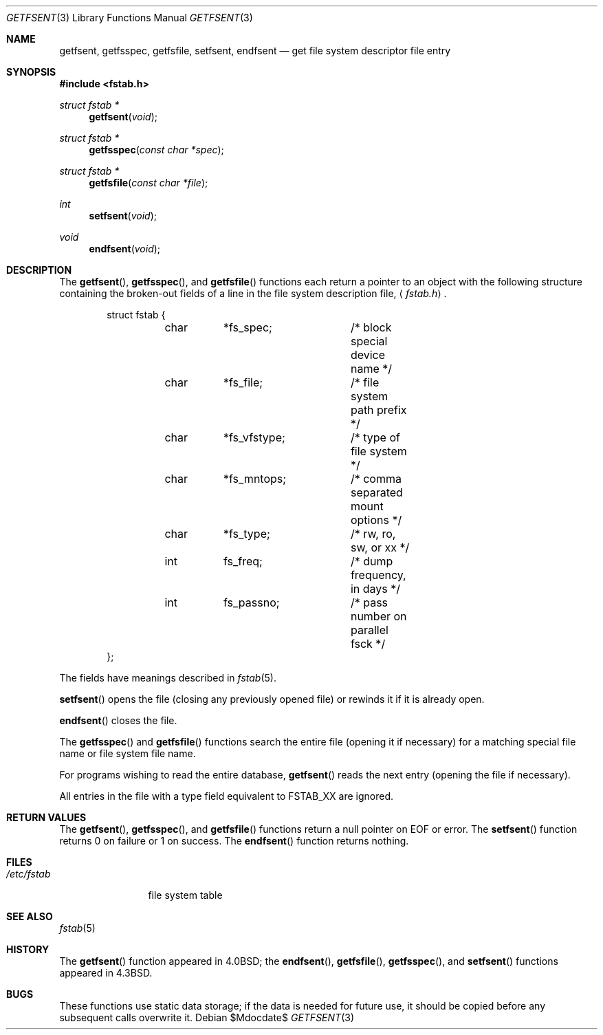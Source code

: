 .\"	$OpenBSD: src/lib/libc/gen/getfsent.3,v 1.10 2007/05/31 19:19:28 jmc Exp $
.\"
.\" Copyright (c) 1983, 1991, 1993
.\"	The Regents of the University of California.  All rights reserved.
.\"
.\" Redistribution and use in source and binary forms, with or without
.\" modification, are permitted provided that the following conditions
.\" are met:
.\" 1. Redistributions of source code must retain the above copyright
.\"    notice, this list of conditions and the following disclaimer.
.\" 2. Redistributions in binary form must reproduce the above copyright
.\"    notice, this list of conditions and the following disclaimer in the
.\"    documentation and/or other materials provided with the distribution.
.\" 3. Neither the name of the University nor the names of its contributors
.\"    may be used to endorse or promote products derived from this software
.\"    without specific prior written permission.
.\"
.\" THIS SOFTWARE IS PROVIDED BY THE REGENTS AND CONTRIBUTORS ``AS IS'' AND
.\" ANY EXPRESS OR IMPLIED WARRANTIES, INCLUDING, BUT NOT LIMITED TO, THE
.\" IMPLIED WARRANTIES OF MERCHANTABILITY AND FITNESS FOR A PARTICULAR PURPOSE
.\" ARE DISCLAIMED.  IN NO EVENT SHALL THE REGENTS OR CONTRIBUTORS BE LIABLE
.\" FOR ANY DIRECT, INDIRECT, INCIDENTAL, SPECIAL, EXEMPLARY, OR CONSEQUENTIAL
.\" DAMAGES (INCLUDING, BUT NOT LIMITED TO, PROCUREMENT OF SUBSTITUTE GOODS
.\" OR SERVICES; LOSS OF USE, DATA, OR PROFITS; OR BUSINESS INTERRUPTION)
.\" HOWEVER CAUSED AND ON ANY THEORY OF LIABILITY, WHETHER IN CONTRACT, STRICT
.\" LIABILITY, OR TORT (INCLUDING NEGLIGENCE OR OTHERWISE) ARISING IN ANY WAY
.\" OUT OF THE USE OF THIS SOFTWARE, EVEN IF ADVISED OF THE POSSIBILITY OF
.\" SUCH DAMAGE.
.\"
.Dd $Mdocdate$
.Dt GETFSENT 3
.Os
.Sh NAME
.Nm getfsent ,
.Nm getfsspec ,
.Nm getfsfile ,
.Nm setfsent ,
.Nm endfsent
.Nd get file system descriptor file entry
.Sh SYNOPSIS
.Fd #include <fstab.h>
.Ft struct fstab *
.Fn getfsent void
.Ft struct fstab *
.Fn getfsspec "const char *spec"
.Ft struct fstab *
.Fn getfsfile "const char *file"
.Ft int
.Fn setfsent void
.Ft void
.Fn endfsent void
.Sh DESCRIPTION
The
.Fn getfsent ,
.Fn getfsspec ,
and
.Fn getfsfile
functions each return a pointer to an object with the following structure
containing the broken-out fields of a line in the file system
description file,
.Aq Pa fstab.h .
.Bd -literal -offset indent
struct fstab {
	char	*fs_spec;	/* block special device name */
	char	*fs_file;	/* file system path prefix */
	char	*fs_vfstype;	/* type of file system */
	char	*fs_mntops;	/* comma separated mount options */
	char	*fs_type;	/* rw, ro, sw, or xx */
	int	fs_freq;	/* dump frequency, in days */
	int	fs_passno;	/* pass number on parallel fsck */
};
.Ed
.Pp
The fields have meanings described in
.Xr fstab 5 .
.Pp
.Fn setfsent
opens the file (closing any previously opened file) or rewinds it
if it is already open.
.Pp
.Fn endfsent
closes the file.
.Pp
The
.Fn getfsspec
and
.Fn getfsfile
functions search the entire file (opening it if necessary) for a matching
special file name or file system file name.
.Pp
For programs wishing to read the entire database,
.Fn getfsent
reads the next entry (opening the file if necessary).
.Pp
All entries in the file with a type field equivalent to
.Dv FSTAB_XX
are ignored.
.Sh RETURN VALUES
The
.Fn getfsent ,
.Fn getfsspec ,
and
.Fn getfsfile
functions return a null pointer on
.Dv EOF
or error.
The
.Fn setfsent
function returns 0 on failure or 1 on success.
The
.Fn endfsent
function returns nothing.
.Sh FILES
.Bl -tag -width /etc/fstab -compact
.It Pa /etc/fstab
file system table
.El
.Sh SEE ALSO
.Xr fstab 5
.Sh HISTORY
The
.Fn getfsent
function appeared in
.Bx 4.0 ;
the
.Fn endfsent ,
.Fn getfsfile ,
.Fn getfsspec ,
and
.Fn setfsent
functions appeared in
.Bx 4.3 .
.Sh BUGS
These functions use static data storage; if the data is needed for future use,
it should be copied before any subsequent calls overwrite it.
